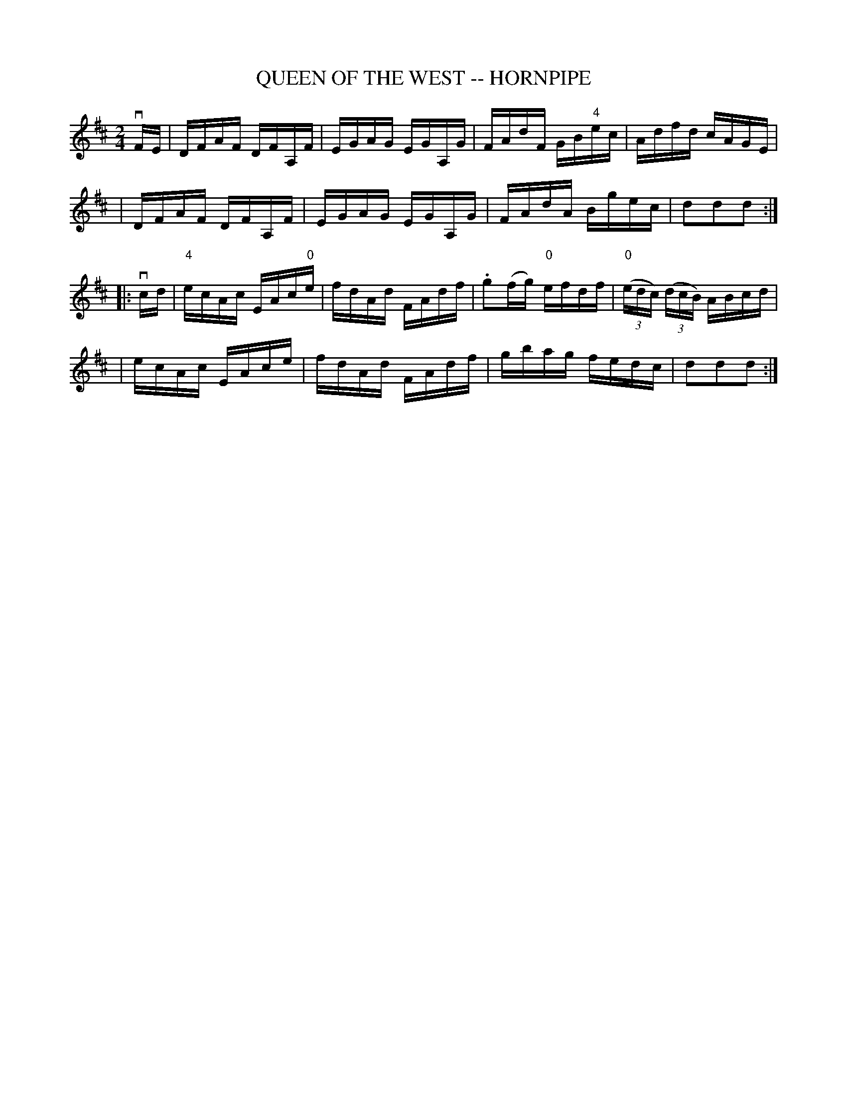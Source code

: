 X: 1
T: QUEEN OF THE WEST -- HORNPIPE
B: Ryan's Mammoth Collection of Fiddle Tunes
R: hornpipe
M: 2/4
L: 1/16
Z: Contributed 20010907142018 by John Chambers jmchambers:rcn.net
K: D
vFE \
| DFAF DFA,F | EGAG EGA,G | FAdF GB"4"ec | Adfd cAGE |
| DFAF DFA,F | EGAG EGA,G | FAdA Bgec | d2d2d2 :|
|: vcd \
| "4"ecAc EAc"0"e | fdAd FAdf | .g2(fg) "0"efdf | ((3"0"edc) ((3dcB) ABcd |
| ecAc EAce | fdAd FAdf | gbag fedc | d2d2d2 :|
